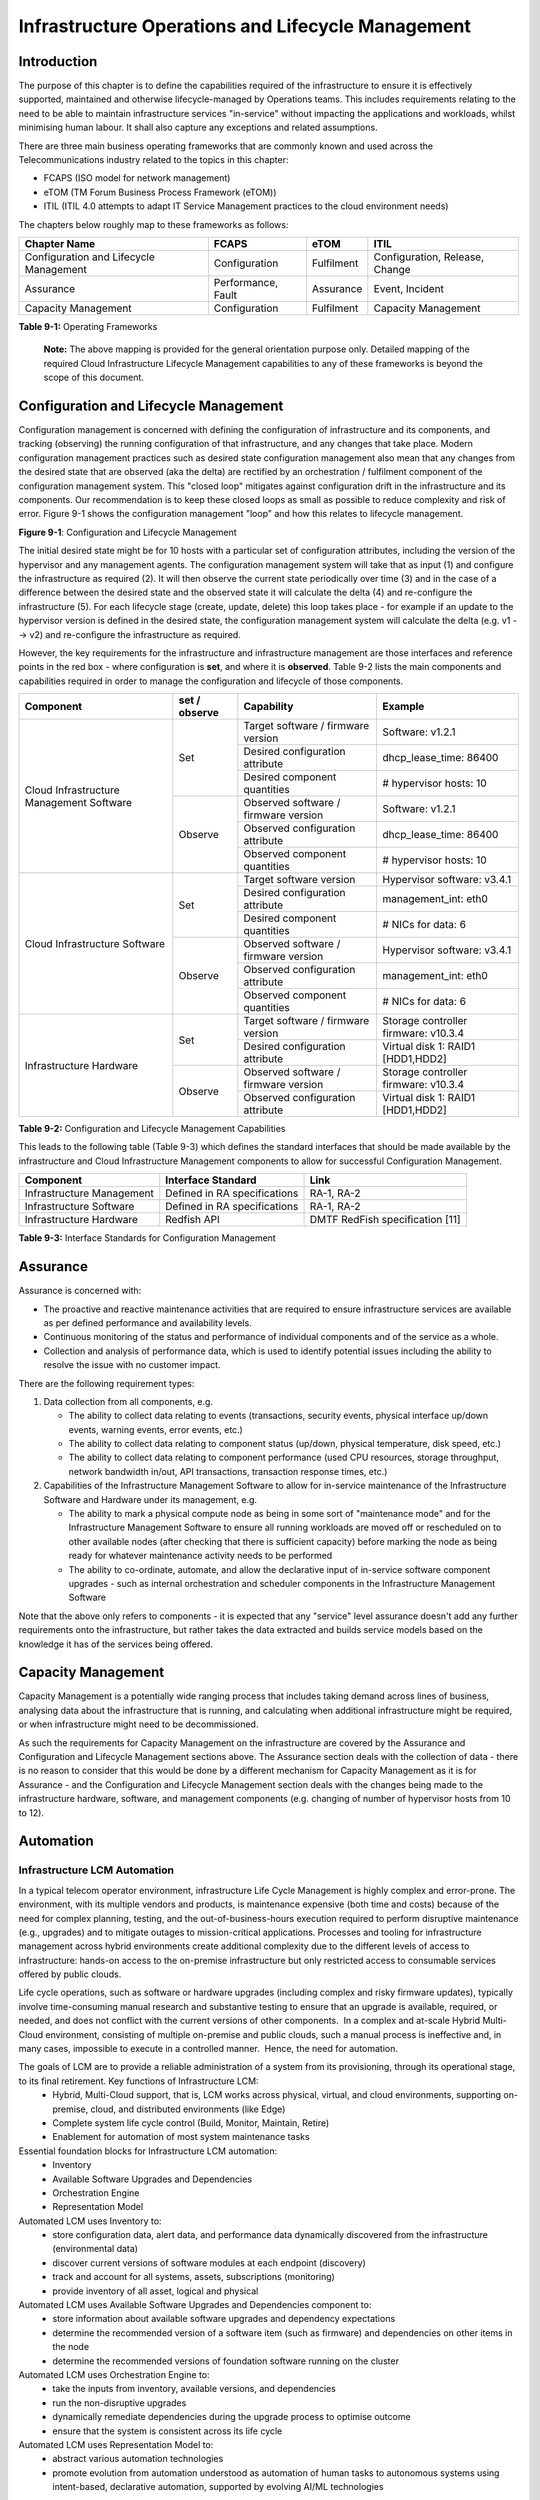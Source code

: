 Infrastructure Operations and Lifecycle Management
==================================================

Introduction
------------

The purpose of this chapter is to define the capabilities required of the infrastructure to ensure it is effectively supported, maintained and otherwise lifecycle-managed by Operations teams. This includes requirements relating to the need to be able to maintain infrastructure services "in-service" without impacting the applications and workloads, whilst minimising human labour. It shall also capture any exceptions and related assumptions.

There are three main business operating frameworks that are commonly known and used across the Telecommunications industry related to the topics in this chapter:

-  FCAPS (ISO model for network management)
-  eTOM (TM Forum Business Process Framework (eTOM))
-  ITIL (ITIL 4.0 attempts to adapt IT Service Management practices to the cloud environment needs)

The chapters below roughly map to these frameworks as follows:

====================================== ================== ========== ==============================
Chapter Name                           FCAPS              eTOM       ITIL
====================================== ================== ========== ==============================
Configuration and Lifecycle Management Configuration      Fulfilment Configuration, Release, Change
Assurance                              Performance, Fault Assurance  Event, Incident
Capacity Management                    Configuration      Fulfilment Capacity Management
====================================== ================== ========== ==============================

**Table 9-1:** Operating Frameworks

   **Note:** The above mapping is provided for the general orientation purpose only. Detailed mapping of the required Cloud Infrastructure Lifecycle Management capabilities to any of these frameworks is beyond the scope of this document.

Configuration and Lifecycle Management
--------------------------------------

Configuration management is concerned with defining the configuration of infrastructure and its components, and tracking (observing) the running configuration of that infrastructure, and any changes that take place. Modern configuration management practices such as desired state configuration management also mean that any changes from the desired state that are observed (aka the delta) are rectified by an orchestration / fulfilment component of the configuration management system. This "closed loop" mitigates against configuration drift in the infrastructure and its components. Our recommendation is to keep these closed loops as small as possible to reduce complexity and risk of error. Figure 9-1 shows the configuration management "loop" and how this relates to lifecycle management.

.. image:: ../figures/ch09_config_mgmt.png
   :alt: "Figure 9-1: Configuration and Lifecycle Management"

**Figure 9-1**: Configuration and Lifecycle Management

The initial desired state might be for 10 hosts with a particular set of configuration attributes, including the version of the hypervisor and any management agents. The configuration management system will take that as input (1) and configure the infrastructure as required (2). It will then observe the current state periodically over time (3) and in the case of a difference between the desired state and the observed state it will calculate the delta (4) and re-configure the infrastructure (5). For each lifecycle stage (create, update, delete) this loop takes place - for example if an update to the hypervisor version is defined in the desired state, the configuration management system will calculate the delta (e.g. v1 --> v2) and re-configure the infrastructure as required.

However, the key requirements for the infrastructure and infrastructure management are those interfaces and reference points in the red box - where configuration is **set**, and where it is **observed**. Table 9-2 lists the main components and capabilities required in order to manage the configuration and lifecycle of those components.

+---------------------------------+---------------+---------------------------------+-----------------------------+
| Component                       | set / observe | Capability                      | Example                     |
+=================================+===============+=================================+=============================+
| Cloud Infrastructure Management | Set           | Target software / firmware      | Software: v1.2.1            |
| Software                        |               | version                         |                             |
|                                 |               +---------------------------------+-----------------------------+
|                                 |               | Desired configuration attribute | dhcp_lease_time: 86400      |
|                                 |               +---------------------------------+-----------------------------+
|                                 |               | Desired component quantities    | # hypervisor hosts: 10      |
|                                 +---------------+---------------------------------+-----------------------------+
|                                 | Observe       | Observed software / firmware    | Software: v1.2.1            |
|                                 |               | version                         |                             |
|                                 |               +---------------------------------+-----------------------------+
|                                 |               | Observed configuration attribute| dhcp_lease_time: 86400      |
|                                 |               +---------------------------------+-----------------------------+
|                                 |               | Observed component quantities   | # hypervisor hosts: 10      |
+---------------------------------+---------------+---------------------------------+-----------------------------+
| Cloud Infrastructure Software   | Set           | Target software version         | Hypervisor software: v3.4.1 |
|                                 |               +---------------------------------+-----------------------------+
|                                 |               | Desired configuration attribute | management_int: eth0        |
|                                 |               +---------------------------------+-----------------------------+
|                                 |               | Desired component quantities    | # NICs for data: 6          |
|                                 +---------------+---------------------------------+-----------------------------+
|                                 | Observe       | Observed software / firmware    | Hypervisor software: v3.4.1 |
|                                 |               | version                         |                             |
|                                 |               +---------------------------------+-----------------------------+
|                                 |               | Observed configuration attribute| management_int: eth0        |
|                                 |               +---------------------------------+-----------------------------+
|                                 |               | Observed component quantities   | # NICs for data: 6          |
+---------------------------------+---------------+---------------------------------+-----------------------------+
| Infrastructure Hardware         | Set           | Target software / firmware      | Storage controller firmware:|
|                                 |               | version                         | v10.3.4                     |
|                                 |               +---------------------------------+-----------------------------+
|                                 |               | Desired configuration attribute | Virtual disk 1: RAID1       |
|                                 |               |                                 | [HDD1,HDD2]                 |
|                                 +---------------+---------------------------------+-----------------------------+
|                                 | Observe       | Observed software / firmware    | Storage controller firmware:|
|                                 |               | version                         | v10.3.4                     |
|                                 |               +---------------------------------+-----------------------------+
|                                 |               | Observed configuration attribute| Virtual disk 1: RAID1       |
|                                 |               |                                 | [HDD1,HDD2]                 |
+---------------------------------+---------------+---------------------------------+-----------------------------+

**Table 9-2:** Configuration and Lifecycle Management Capabilities

This leads to the following table (Table 9-3) which defines the standard interfaces that should be made available by the infrastructure and Cloud Infrastructure Management components to allow for successful Configuration Management.

========================= ============================ ===============================
Component                 Interface Standard           Link
========================= ============================ ===============================
Infrastructure Management Defined in RA specifications RA-1, RA-2
Infrastructure Software   Defined in RA specifications RA-1, RA-2
Infrastructure Hardware   Redfish API                  DMTF RedFish specification [11]
========================= ============================ ===============================

**Table 9-3:** Interface Standards for Configuration Management

Assurance
---------

Assurance is concerned with:

-  The proactive and reactive maintenance activities that are required to ensure infrastructure services are available as per defined performance and availability levels.
-  Continuous monitoring of the status and performance of individual components and of the service as a whole.
-  Collection and analysis of performance data, which is used to identify potential issues including the ability to resolve the issue with no customer impact.

There are the following requirement types:

1. Data collection from all components, e.g.

   -  The ability to collect data relating to events (transactions, security events, physical interface up/down events, warning events, error events, etc.)
   -  The ability to collect data relating to component status (up/down, physical temperature, disk speed, etc.)
   -  The ability to collect data relating to component performance (used CPU resources, storage throughput, network bandwidth in/out, API transactions, transaction response times, etc.)

2. Capabilities of the Infrastructure Management Software to allow for in-service maintenance of the Infrastructure Software and Hardware under its management, e.g.

   -  The ability to mark a physical compute node as being in some sort of "maintenance mode" and for the Infrastructure Management Software to ensure all running workloads are moved off or rescheduled on to other available nodes (after checking that there is sufficient capacity) before marking the node as being ready for whatever maintenance activity needs to be performed
   -  The ability to co-ordinate, automate, and allow the declarative input of in-service software component upgrades - such as internal orchestration and scheduler components in the Infrastructure Management Software

Note that the above only refers to components - it is expected that any "service" level assurance doesn't add any further requirements onto the infrastructure, but rather takes the data extracted and builds service models based on the knowledge it has of the services being offered.

Capacity Management
-------------------

Capacity Management is a potentially wide ranging process that includes taking demand across lines of business, analysing data about the infrastructure that is running, and calculating when additional infrastructure might be required, or when infrastructure might need to be decommissioned.

As such the requirements for Capacity Management on the infrastructure are covered by the Assurance and Configuration and Lifecycle Management sections above. The Assurance section deals with the collection of data - there is no reason to consider that this would be done by a different mechanism for Capacity Management as it is for Assurance - and the Configuration and Lifecycle Management section deals with the changes being made to the infrastructure hardware, software, and management components (e.g. changing of number of hypervisor hosts from 10 to 12).

Automation
----------

Infrastructure LCM Automation
~~~~~~~~~~~~~~~~~~~~~~~~~~~~~

In a typical telecom operator environment, infrastructure Life Cycle Management is highly complex and error-prone. The environment, with its multiple vendors and products, is maintenance expensive (both time and costs) because of the need for complex planning, testing, and the out-of-business-hours execution required to perform disruptive maintenance (e.g., upgrades) and to mitigate outages to mission-critical applications. Processes and tooling for infrastructure management across hybrid environments create additional complexity due to the different levels of access to infrastructure: hands-on access to the on-premise infrastructure but only restricted access to consumable services offered by public clouds.

Life cycle operations, such as software or hardware upgrades (including complex and risky firmware updates), typically involve time-consuming manual research and substantive testing to ensure that an upgrade is available, required, or needed, and does not conflict with the current versions of other components.  In a complex and at-scale Hybrid Multi-Cloud environment, consisting of multiple on-premise and public clouds, such a manual process is ineffective and, in many cases, impossible to execute in a controlled manner.  Hence, the need for automation.

The goals of LCM are to provide a reliable administration of a system from its provisioning, through its operational stage, to its final retirement. Key functions of Infrastructure LCM:
 -  Hybrid, Multi-Cloud support, that is, LCM works across physical, virtual, and cloud environments, supporting on-premise, cloud, and distributed environments (like Edge)
 -  Complete system life cycle control (Build, Monitor, Maintain, Retire)
 -  Enablement for automation of most system maintenance tasks

Essential foundation blocks for Infrastructure LCM automation:
 -  Inventory
 -  Available Software Upgrades and Dependencies
 -  Orchestration Engine
 -  Representation Model 

Automated LCM uses Inventory to:
  -  store configuration data, alert data, and performance data dynamically discovered from the infrastructure (environmental data)
  -  discover current versions of software modules at each endpoint (discovery)
  -  track and account for all systems, assets, subscriptions (monitoring)
  -  provide inventory of all asset, logical and physical

Automated LCM uses Available Software Upgrades and Dependencies component to:
 -  store information about available software upgrades and dependency expectations
 -  determine the recommended version of a software item (such as firmware) and dependencies on other items in the node
 -  determine the recommended versions of foundation software running on the cluster

Automated LCM uses Orchestration Engine to:
 -  take the inputs from inventory, available versions, and dependencies
 -  run the non-disruptive upgrades
 -  dynamically remediate dependencies during the upgrade process to optimise outcome
 -  ensure that the system is consistent across its life cycle

Automated LCM uses Representation Model to:
 - abstract various automation technologies
 - promote evolution from automation understood as automation of human tasks to autonomous systems using intent-based, declarative automation, supported by evolving AI/ML technologies 

Hardware Configuration CI/CD
^^^^^^^^^^^^^^^^^^^^^^^^^^^^

To be covered in the next release.

Networking Automation
^^^^^^^^^^^^^^^^^^^^^

To be covered in the next release.

Software Development CI/CD
^^^^^^^^^^^^^^^^^^^^^^^^^^

To be covered in the next release.

Software Onboarding Automation and CI/CD Requirements
~~~~~~~~~~~~~~~~~~~~~~~~~~~~~~~~~~~~~~~~~~~~~~~~~~~~~

Software Onboarding Automation
^^^^^^^^^^^^^^^^^^^^^^^^^^^^^^

For software deployment, as far as Cloud Infrastructure services or workloads are concerned, automation is the core of DevOps concept. Automation allows to eliminate manual processes, reducing human errors and speeding software deployments. The prerequisite is to install CI/CD tools chain to:

-  Build, package, test application/software
-  Store environment's parameters and configurations
-  Automate the delivery and deployment

The CI/CD pipeline is used to deploy, test and update the Cloud Infrastructure services, and also to onboard workloads hosted on the infrastructure. Typically, this business process consists of the following key phases:

1. Tenant Engagement and Software Evaluation:

   -  In this phase the request from the tenant to host a workload on the Cloud Infrastructure platform is assessed and a decision made on whether to proceed with the hosting request.
   -  If the Cloud infrastructure software needs to be updated or installed, an evaluation is made of the impacts (including to tenants) and if it is OK to proceed
   -  This phase may also involve the tenant accessing a pre-staging environment to perform their own evaluation and/or pre-staging activities in preparation for later onboarding phases.

2. Software Packaging:

   -  The main outcome of this phase is to produce the software deployable image and the deployment manifests (such as TOSCA blueprints or HEAT templates or Helm charts) that will define the Cloud Infrastructure service attributes.
   -  The software packaging can be automated or performed by designated personnel, through self-service capabilities (for tenants) or by the Cloud Infrastructure Operations team.

3. Software Validation and Certification:

   -  In this phase the software is deployed and tested to validate it against the service design and other Operator specific acceptance criteria, as required.
   -  Software validation and certification should be automated using CI/CD toolsets / pipelines and Test as a Service (TaaS) capabilities.

4. Publish Software:

   -  Tenant Workloads: After the software is certified the final onboarding process phase is for it to be published to the Cloud Infrastructure production catalogue from where it can be instantiated on the Cloud Infrastructure platform by the tenant.
   -  Cloud Infrastructure software: After the software is certified, it is scheduled for deployment in concurrence with the user community.

All phases described above can be automated using technology specific toolsets and procedures. Hence, details of such automation are left for the technology specific Reference Architecture and Reference Implementation specifications.

Software CI/CD Requirements
^^^^^^^^^^^^^^^^^^^^^^^^^^^

The requirements including for CI/CD for ensuring software security scans, image integrity checks, OS version checks, etc. prior to deployment, are listed in the Table 9-4 (below). Please note that the tenant processes for application LCM (such as updates) are out of scope. For the purpose of these requirements, CI includes Continuous Delivery, and CD refers to Continuous Deployment.

============= ============================================================================================================================= ==========================================================================================================================================================================================================================================================================================================================================================================================================
Ref #         Description                                                                                                                   Comments/Notes
============= ============================================================================================================================= ==========================================================================================================================================================================================================================================================================================================================================================================================================
auto.cicd.001 The CI/CD pipeline must support deployment on any cloud and cloud infrastructures including different hardware accelerators.  CI/CD pipelines automate CI/CD best practices into repeatable workflows for integrating code and configurations into builds, testing builds including validation against design and operator specific criteria, and delivery of the product onto a runtime environment. Example of an open-source cloud native CI/CD framework is the Tekton project (`https://tekton.dev/ <https://tekton.dev/>`__)
auto.cicd.002 The CI/CD pipelines must use event-driven task automation                                                                    
auto.cicd.003 The CI/CD pipelines should avoid scheduling tasks                                                                            
auto.cicd.004 The CI/CD pipeline is triggered by a new or updated software release being loaded into a repository                           The software release cane be source code files, configuration files, images, manifests. Operators may support a single or multiple repositories and may, thus, specify which repository is to be used for these release. An example, of an open source repository is the CNCF Harbor (`https://goharbor.io/ <https://goharbor.io/>`__)
auto.cicd.005 The CI pipeline must scan source code and manifests to validate for compliance with design and coding best practices.        
auto.cicd.006 The CI pipeline must support build and packaging of images and deployment manifests from source code and configuration files.
auto.cicd.007 The CI pipeline must scan images and manifests to validate for compliance with security requirements.                         See section 7.9 (`https://github.com/cntt-n/CNTT/blob/master/doc/ref_model/chapters/chapter07.md#consolidated-security-requirements <https://github.com/cntt-n/CNTT/blob/master/doc/ref_model/chapters/chapter07.md#consolidated-security-requirements>`__). Examples of such security requirements include only ingesting images, source code, configuration files, etc. only form trusted sources.
auto.cicd.008 The CI pipeline must validate images and manifests                                                                            Example, different tests
auto.cicd.009 The CI pipeline must validate with all hardware offload permutations and without hardware offload                            
auto.cicd.010 The CI pipeline must promote validated images and manifests to be deployable.                                                 Example, promote from a development repository to a production repository
auto.cicd.011 The CD pipeline must verify and validate the tenant request                                                                   Example, RBAC, request is within quota limits, affinity/anti-affinity, …
auto.cicd.012 The CD pipeline after all validations must turn over control to orchestration of the software                                
auto.cicd.013 The CD pipeline must be able to deploy into Development, Test and Production environments                                    
auto.cicd.014 The CD pipeline must be able to automatically promote software from Development to Test and Production environments          
auto.cicd.015 The CI pipeline must run all relevant Reference Conformance test suites                                                      
auto.cicd.016 The CD pipeline must run all relevant Reference Conformance test suites                                                      
============= ============================================================================================================================= ==========================================================================================================================================================================================================================================================================================================================================================================================================

**Table 9-4:** Automation CI/CD

CI/CD Design Requirements
^^^^^^^^^^^^^^^^^^^^^^^^^

A couple of CI/CD pipeline properties and rules must be agreed between the
different actors to allow smoothly deploy and test the cloud infrastructures
and the hosted network functions whatever if the jobs operate open-source or
proprietary software. They all prevent that specific deployment or testing
operations force a particular CI/CD design or even worse ask to deploy a full
dedicated CI/CD toolchain for a particular network service.

At first glance, the deployment and test job must not basically ask for a
specific CI/CD tools such as `Jenkins <https://www.jenkins.io/>`__ or
`Gitlab CI/CD <https://docs.gitlab.com/ee/ci/>`__. But they are many other
ways where deployment and test jobs can constraint the end users from the
build servers to the artefact management. Any manual operation is discouraged
whatever it's about the deployment or the test resources.

The following requirements also aims at deploying smoothly and easily all CI/CD
toolchains via simple playbooks as targeted by the Reference Conformance
suites currently leveraging `XtestingCI <https://galaxy.ansible.com/collivier/xtesting>`__.

=============== ============================================================================================= ================================================================================================================
Ref #           Description                                                                                   Comments
=============== ============================================================================================= ================================================================================================================
design.cicd.001 The pipeline must allow chaining of independent CI/CD jobs                                    For example, all deployment and test operations from baremetal to Kubernetes, OpenStack, to the network services
design.cicd.002 The pipeline jobs should be modular                                                           This allows execution of jobs independently of others, for example, start with an existing OpenStack deployment
design.cicd.003 The pipeline must decouple the deployment and the test steps                                 
design.cicd.004 The pipeline should leverage the job artefacts specified by the operator provided CI/CD tools
design.cicd.005 The pipeline must execute all relevant Reference Conformance suites without modification     
design.cicd.006 Software vendors/providers must utilise operator provided CI/CD tools                        
design.cicd.007 All jobs must be packaged as containers                                                      
design.cicd.008 All jobs must leverage a common execution to allow templating all deployment and test steps  
design.cicd.009 The deployment jobs must publish all outputs as artefacts in a specified format               For example, OpenStack RC, kubeconfig, yaml, etc. Anuket shall specify formats in RC
design.cicd.010 The test jobs must pull all inputs as artefacts in a specified format                         For example, OpenStack RC, kubeconfig, yaml, etc. Anuket shall specify formats in RC
design.cicd.011 The test jobs must conform with the Reference Conformance test case integration requirements 
=============== ============================================================================================= ================================================================================================================

**Table 9-5:** CI/CD Design

Tenant Creation Automation
~~~~~~~~~~~~~~~~~~~~~~~~~~

Pre-tenant Creation Requirements
^^^^^^^^^^^^^^^^^^^^^^^^^^^^^^^^

Topics include:

1. Tenant Approval -- use, capacity, data centres, etc.

   -  Validate that the `Tenant's <../../../common/glossary.md#operational-and-administrative-terminology>`__ planned use meets the Operators Cloud Use policies
   -  Validate that the capacity available within the requests cloud site(s) can satisfy the Tenant requested quota for vCPU, RAM, Disk, Network Bandwidth
   -  Validate that the Cloud Infrastructure can meet Tenant's performance requirements (e.g. I/O, latency, jitter, etc.)
   -  Validate that the Cloud Infrastructure can meet Tenant's resilience requirements

2. For environments that support `Compute Flavours <./chapter04.md#4.2.1>`__:

   -  Verify that any requested private flavours have been created
   -  Verify that the metadata for these private flavours have been created
   -  Verify that the tenant has permissions to use the requested private flavours
   -  Validate that host aggregates are available for specified flavours (public and private)
   -  Verify that the metadata matches for the requested new flavours and host aggregates

3. Tenant Networks

   -  Verify that the networks requested by the tenant exist
   -  Verify that the security policies are correctly configured to only approved ingress and egress

4. Tenant Admin, Tenant Member and other Tenant Role approvals for user by role

   -  Add all Tenant Members and configure their assigned roles in the Enterprise Identity and Access management system (e.g., LDAP)
   -  Verify that these roles have been created for the Tenant

5. Tenant Images and manifests approvals

   -  Verify and Validate Tenant Images and manifests: virus scan, correct OS version and patch, etc. (Please note that Tenants may also add other images or replace existing images after their environments are created and will also be subjected to image security measures.)

6. Create, Verify and Validate Tenant

   -  Create Tenant
   -  Using a proto- or Tenant provided HEAT-template/Helm-chart for a NF and perform sanity test (e.g., using scripts test creation of VM/container, ping test, etc.)

Telemetry and Observability
---------------------------

Operating complex distributed systems, such as a Telco network, is a demanding and challenging task that is continuously being increased as the network complexity and the production excellence requirements grow. There are multiple reasons why it is so, but they originate in the nature of the system concept. To reach the ability of providing Telco services, a complex system is decomposed into multiple different functional blocks, called network functions. Internal communication between the diverse network functions of a distributed system is based on message exchange. To formalize this communication, clearly defined interfaces are introduced, and protocols designed. Even though the architecture of a Telco network is systematically formalized on the worldwide level, heterogeneity of services, functions, interfaces, and protocols cannot be avoided. By adding the multi-vendor approach in implementation of Telco networks, the outcome is indeed a system with remarkably high level of complexity which requires significant efforts for managing and operating it.

To ensure proper support and flawless work in the large ecosystem of end user services, a formalized approach directed towards high reliability and scalability of systems is required. The discipline which applies well known practices of software engineering to operations is called Site Reliability Engineering. It was conceived at Google, as a means to overcome limitations of the common DevOps approach.

Common supporting system (OSS – Operation Support System, BSS – Business Support System) requirements are redefined, driven by introduction of new technologies in computing infrastructure and modern data centres with abstraction of resources – known as virtualization and cloud computing. This brings many advantages – such as easy scaling, error recovery, reaching a high level of operational autonomy etc., but also many new challenges in the Telecom network management space. Those novel challenges are mostly directed towards the dynamical nature of the system, orientation towards microservices instead of a silo approach, and huge amounts of data which have to be processed in order to understand the internal status of the system. Hence the need of improved ways to monitor systems - observability.

Why Observability
~~~~~~~~~~~~~~~~~

Knowing the status of all services and functions at all levels in a cloud based service offering is essential to act fast, ideally pro-actively before users notice and, most importantly, before they call the help desk.

Common approach to understand the aforementioned Telco network status in conventional non-cloud environments is referred to as monitoring. Usually it would include metric information related to resources, such as CPU, memory, HDD, Network I/O, but also business related technical key performance indicators (KPIs) such as number of active users, number of registrations, etc. This monitoring data are represented as a time series, retrieved in regular intervals, usually with granulation of 5 to 30 minutes. In addition, asynchronous messages such as alarms and notifications are exposed by the monitored systems in order to provide information about foreseen situations. It is worth noting that metric data provide approximation of the health of the system, while the alarms and notifications try to bring more information about the problem. In general, they provide information about known unknowns - anticipated situations occurring at random time. However, this would very rarely be sufficient information for understanding the problem (RCA - root cause analysis), therefore it is necessary to retrieve more data related to the problem - logs and network signalization. Logs are application output information to get more granular information about the code execution. Network packet captures/traces are useful since telecommunication networks are distributed systems where components communicate utilizing various protocols, and the communication can be examined to get details of the problem.

As the transition towards cloud environments takes place simultaneously with the introduction of DevOps mindset, the conventional monitoring approach becomes suboptimal. Cloud environments allow greater flexibility as the microservice architecture is embraced to bring improvements in operability, therefore the automation can be utilized to a higher extent than ever before. Automation in telecom networks usually supposes actions based on decisions derived from system output data (system observation). In order to derive useful decisions, data with rich context are necessary. Obviously, the conventional monitoring approach has to be improved in order to retrieve sufficient data, not only from the wider context, but also without delays - as soon as data are produced or available. The new, enhanced approach was introduced as a concept of observability, borrowed from the control theory which states that it is possible to make conclusions about a system's internal state based on external outputs.

This requires the collection of alarms and telemetry data from the physical layer (wires), the cloud infrastructure up to the network, applications and services (virtualized network functions (VNF)) running on top of the cloud infrastructure, typically isolated by tenants.

Long term trending data are essential for capacity planning purposes and typically collected, aggregated and kept over the full lifespan. To keep the amount of data collected manageable, automatic data reduction algorithms are typically used, e.g. by merging data points from the smallest intervals to more granular intervals.

The telco cloud infrastructure typically consists of one or more regional data centres, central offices, and edge sites. These are managed from redundant central management sites, each hosted in their own data centres.

The network services and applications deployed on a Telco Cloud, and the Telco Cloud infrastructure are usually managed by separate teams, and, thus, the monitoring solution must be capable of keeping the access to the monitoring data isolated between tenants and Cloud Infrastructure operations. Some monitoring data from the Cloud Infrastructure layer must selectively be available to tenant monitoring applications in order to correlate, say, the Network Functions/Services data with the underlying cloud infrastructure data.

What to observe
^^^^^^^^^^^^^^^

Typically, when it comes to data collection, three questions arise:

1. What data to collect?
2. Where to send the data?
3. Which protocol/interface/format to use?

What data to collect
^^^^^^^^^^^^^^^^^^^^

Assessment on what data to collect should start by iterating over the physical and virtual infrastructure components:

-  Network Services across sites and tenants
-  Virtualized functions per site and tenant
-  Individual Virtual Machines and Containers
-  Virtualization infrastructure components
-  Physical servers (compute) and network elements
-  Tool servers with their applications (DNS, Identity Management, Zero Touch Provisioning, etc.)
-  Cabling

Data categories
^^^^^^^^^^^^^^^

There are four main observability categories: metrics, events, logs and traces:

1. **Metrics** or telemetry report counters and gauge levels and can either be pulled periodically e.g. via SNMP or REST, or pushed as streams using gRPC, NETCONF, which receivers registered for certain sensors, or by registering as a publisher to a message broker. These messages must be structured in order to get parsed successfully.
2. **Events** indicate state variance beyond some specified threshold, are categorized by severity, often with a description of what just
   happened. Most common transport protocol is SNMP with its trap and inform messages). These messages are generated by network elements (physical and logical). In addition, the messages can also be generated by monitoring applications with statically configured thresholds or dynamically by Machine Learning (ML) algorithms - generally, they are describing anomalies.
3. **Logs** are a record messages generated by software for most devices (compute and network) and virtual
   applications and transported over SYSLOG and tend to come in high volumes.
4. **Traces** are end-to-end signalling messages (events) created to fulfil execution of requests on
   the distributed system services. OTHER WORDS: Traces are all action points executed in
   order to provide response to the request set to the distributed system service. Even the call
   can be thought of as a request which starts by INVITE message of the SIP protocol.

Where to send the data
^^^^^^^^^^^^^^^^^^^^^^

If the observability data have to be sent from their sources (or producers) to specific destinations (or consumers), then this creates high degree of dependency between producers and consumers, and is extremely prone to errors, especially in case of configuration changes. Ideally, the data producers must not be impacted with any change in the data consumers and vice versa.
This is achieved by decoupling data producers from data consumers through the use of Brokers. The Producers always send their data to the same endpoint - the Broker. While the Consumers register with the Broker for data that is of interest to them and always receive their data from the Broker.

Which protocol, interface, and format to use
^^^^^^^^^^^^^^^^^^^^^^^^^^^^^^^^^^^^^^^^^^^^

While protocols and interfaces are dictated by the selection of the message broker (common data bus) system, data format is usually customizable according to the needs of users. The concept of Schema Registry mechanism, well known in the world of big data, is helpful here to make sure that message structures and formats are consistently used.

The Architecture
~~~~~~~~~~~~~~~~

In geographically dispersed large cloud deployments, a given telco cloud may have several cloud infrastructure components as well a large set of virtualized workloads (VNF/CNFs). It is important to monitor all of these workloads and infrastructure components. Furthermore, it is even more important to be able to correlate between the metrics provided by these entities to determine the performance and/or issues in such deployments.

The cloud deployment tends to shrink and expand based upon the customer demand. Therefore, an architecture is required that can scale on demand and does not force a strong tie between various entities. This means, the workloads and cloud infrastructure components that provide telemetry and performance metrics must not be burdened to discover each other. The capacity (e.g. speed, storage) of one component must not force overrun or underrun situations that would cause critical data to be lost or delayed to a point to render them useless.

Operators in charge of the cloud infrastructure (physical infra plus virtualization platform) require very detailed alarms and metrics to efficiently run their platform. While they need indicators about how well or poorly individual virtual machines and containers run, they don’t need a view inside these workloads. In fact, what and how workloads do should not be accessible to NFVI operators. The architecture must allow for different consumers to grant or deny access to available resources.

Multiple workloads or network services can be deployed onto one or more sites. These workloads require logical separation so that their metrics don’t mix by accident or simply based on security and privacy requirements. This is achieved by deploying these workloads within their own tenant space. All virtualization platforms offer such isolation down to virtual networks per tenant.

.. _push-vs-pull:

Push vs. Pull
^^^^^^^^^^^^^

Two widely deployed models for providing telemetry data are pull and push.

Pull Model
''''''''''

Typical characteristics of a pull model are:

-  The consumers are required to discover the producers of the data
-  Once the producers are identified, there should be a tight relationship (synchronization) between the producer and consumer. This makes the systems very complex in terms of configuration and management. For example, if a producer moves to a different location or reboots/restarts, the consumer must re-discover the producer and bind their relationship again.
-  Data are pulled explicitly by the consumer. The consumer must have appropriate bandwidth, compute power, and storage to deal with this data - example SNMP pull/walks
-  A problem with Pull is that both consumers and producers have to have means for load/performance regulation in cases where the set of consumers overload the pull request serving capabilities of the producer.

Push Model
''''''''''

Typical characteristics of a push model are:

-  Declarative definition of destination - The producers of data know explicitly where to stream/push their data
-  A “well known” data broker is utilized - all consumers and producers know about it through declarative definition. The data broker can be a bus such as RabitMQ, Apache Kafka, Apache Pulsar
-  No restrictions on the bandwidth or data storage constraints on producers or consumers. Producers produce the data and stream/push it to the broker and consumers pull the data from the broker. No explicit sync is required between producers and consumers.
-  LCM (Life Cycle Management) events, such as moves, reboot/restarts, of consumers or producers have no impact on others.
-  Producers and consumers can be added/removed at will. No impact on the system. This makes this model very flexible and scalable and better suited for large (or small) geographically dispersed telco clouds.
-  Example of push model are gRPC, SNMP traps, syslogs

Producers, Consumers, and Message broker
^^^^^^^^^^^^^^^^^^^^^^^^^^^^^^^^^^^^^^^^

In an ideal case, observability data will be sent directly to the message broker in agreed format, so that consumers can take and „understand“ the data without additional logic. Message brokers do not limit on the data types:

Enforcing correct message structures (carrying the data) is performed using Schema Registry concepts. Even though it is not necessary to use a Schema Registry, it is highly recommended.

.. image:: ../figures/RM-Ch09-Fig-Producers-Consumers.png
   :alt: "Figure 9-2: Producers and Consumers"

**Figure 9-2**: Producers and Consumers

.. image:: ../figures/RM-Ch09-Fig-Broker-Service.png
   :alt: "Figure 9-3: Broker Services"

**Figure 9-3**: Broker Services

